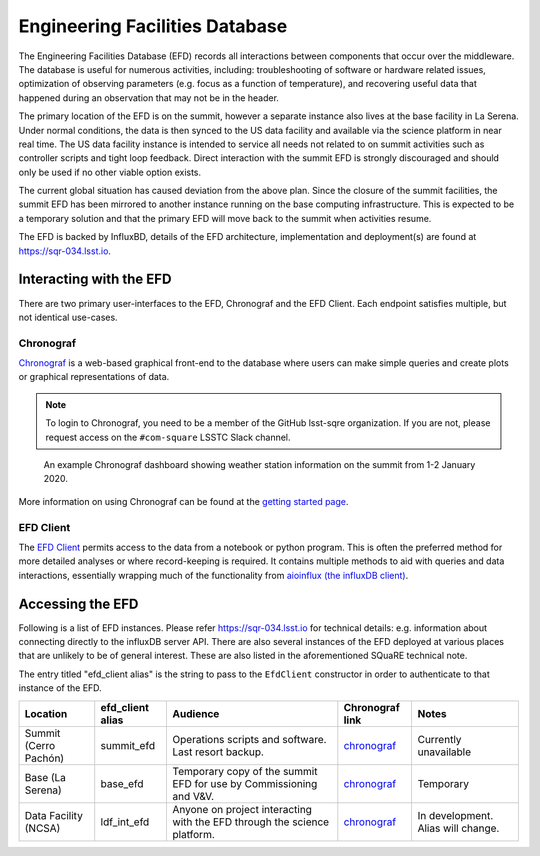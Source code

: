 .. This is a template top-level index file for a directory in the procedure's arm of the documentation

.. This is the label that can be used as for cross referencing in the given area
.. Recommended format is "Directory Name"-"Title Name"  -- Spaces should be replaced by hypens
.. _EFD:

###############################
Engineering Facilities Database
###############################

.. Quick intro to EFD, what it does, why we need it.

The Engineering Facilities Database (EFD) records all interactions between components that occur over the middleware.
The database is useful for numerous activities, including: troubleshooting of software or hardware related issues, optimization of observing parameters (e.g. focus as a function of temperature), and recovering useful data that happened during an observation that may not be in the header.

.. Brief explanation on how data flows from the summit to NCSA (with the idea of leading into the next part which should guide the user on when to use which instance, summit, base, ncsa).

The primary location of the EFD is on the summit, however a separate instance also lives at the base facility in La Serena.
Under normal conditions, the data is then synced to the US data facility and available via the science platform in near real time.
The US data facility instance is intended to service all needs not related to on summit activities such as controller scripts and tight loop feedback.
Direct interaction with the summit EFD is strongly discouraged and should only be used if no other viable option exists.

.. note::

The current global situation has caused deviation from the above plan.
Since the closure of the summit facilities, the summit EFD has been mirrored to another instance running on the base computing infrastructure.
This is expected to be a temporary solution and that the primary EFD will move back to the summit when activities resume.

The EFD is backed by InfluxBD, details of the EFD architecture, implementation and deployment(s) are found at `https://sqr-034.lsst.io <https://sqr-034.lsst.io>`__.

Interacting with the EFD
^^^^^^^^^^^^^^^^^^^^^^^^

There are two primary user-interfaces to the EFD, Chronograf and the EFD Client. Each endpoint satisfies multiple, but not identical use-cases.

Chronograf
----------
`Chronograf <https://docs.influxdata.com/chronograf/v1.8/>`_ is a web-based graphical front-end to the database where users can make simple queries and create plots or graphical representations of data.

.. note::

  To login to Chronograf, you need to be a member of the GitHub lsst-sqre organization. If you are not, please request access on the ``#com-square`` LSSTC Slack channel.

.. Would be nice to show some sort of screenshot here?

.. figure:: /Control-User-Interfaces/weather.png
    :name: weather
    :target: weather.png

    An example Chronograf dashboard showing weather station information on the summit from 1-2 January 2020.

More information on using Chronograf can be found at the `getting started page <https://docs.influxdata.com/chronograf/v1.8/introduction/getting-started/>`__.

EFD Client
----------

The `EFD Client <https://efd-client.lsst.io/>`__ permits access to the data from a notebook or python program.
This is often the preferred method for more detailed analyses or where record-keeping is required.
It contains multiple methods to aid with queries and data interactions, essentially wrapping much of the functionality from `aioinflux (the influxDB client) <https://aioinflux.readthedocs.io/en/stable/api.html>`__.


Accessing the EFD
^^^^^^^^^^^^^^^^^

Following is a list of EFD instances.
Please refer https://sqr-034.lsst.io for technical details: e.g. information about connecting directly to the influxDB server API.
There are also several instances of the EFD deployed at various places that are unlikely to be of general interest.
These are also listed in the aforementioned SQuaRE technical note.

The entry titled "efd_client alias" is the string to pass to the ``EfdClient`` constructor in order to authenticate to that instance of the EFD.

..  I just 95% copied/pasted here, but I think only the summit, base and LSP instances are required to be shown?
    I would think users also don't need to know about the Kafka details?
    It does make sense to link to a "master list" of all instances, but for most people I'm not sure it's necessary.
    Seeing as this area is still in flux I'm hesitant to keep a master list here, but at the same time I don't like the idea of duplicating data.
    Maybe the best thing to do is just link this section to sqr-034. Might need some thought.

=====================  ================  ========================================================================  ==================================================================  ===================================
Location               efd_client alias  Audience                                                                  Chronograf link                                                     Notes
=====================  ================  ========================================================================  ==================================================================  ===================================
Summit (Cerro Pachón)  summit_efd        Operations scripts and software. Last resort backup.                      `chronograf <https://chronograf-summit-efd.lsst.codes>`__           Currently unavailable
Base (La Serena)       base_efd          Temporary copy of the summit EFD for use by Commissioning and V&V.        `chronograf <https://chronograf-base-efd.lsst.codes>`__             Temporary
Data Facility (NCSA)   ldf_int_efd       Anyone on project interacting with the EFD through the science platform.  `chronograf <https://lsst-chronograf-int-efd.ncsa.illinois.edu>`__  In development.  Alias will change.
=====================  ================  ========================================================================  ==================================================================  ===================================

..  Any Figures should be stored in the same directory as this file.
    To add images, add the image file (png, svg or jpeg preferred) to the same directory as this .rst file.
    The reST syntax for adding the image is:
    .. figure:: /filename.ext
        :name: fig-label
        :target: http://target.link/url
        Caption text.
